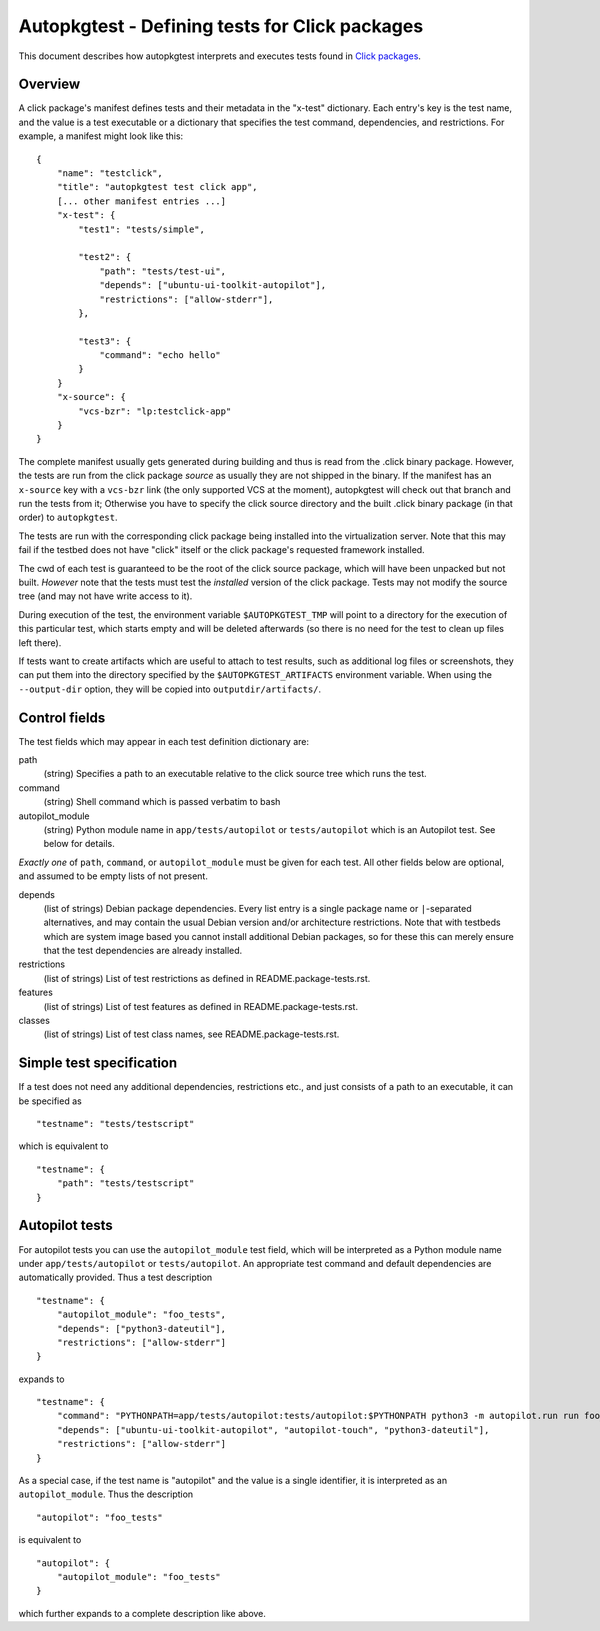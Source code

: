 Autopkgtest - Defining tests for Click packages
===============================================

This document describes how autopkgtest interprets and executes
tests found in
`Click packages <https://click.readthedocs.org/en/latest/>`_.

Overview
--------

A click package's manifest defines tests and their metadata in the
"x-test" dictionary. Each entry's key is the test name, and the value is
a test executable or a dictionary that specifies the test command,
dependencies, and restrictions. For example, a manifest might look like
this:

::

    {
        "name": "testclick",
        "title": "autopkgtest test click app",
        [... other manifest entries ...]
        "x-test": {
            "test1": "tests/simple",

            "test2": {
                "path": "tests/test-ui",
                "depends": ["ubuntu-ui-toolkit-autopilot"],
                "restrictions": ["allow-stderr"],
            },

            "test3": {
                "command": "echo hello"
            }
        }
        "x-source": {
            "vcs-bzr": "lp:testclick-app"
        }
    }

The complete manifest usually gets generated during building and thus is
read from the .click binary package. However, the tests are run from the
click package *source* as usually they are not shipped in the binary.
If the manifest has an ``x-source`` key with a ``vcs-bzr`` link (the
only supported VCS at the moment), autopkgtest will check out that
branch and run the tests from it; Otherwise you have to specify the
click source directory and the built .click binary package (in that
order) to ``autopkgtest``.

The tests are run with the corresponding click package being installed
into the virtualization server. Note that this may fail if the testbed
does not have "click" itself or the click package's requested framework
installed.

The cwd of each test is guaranteed to be the root of the click source
package, which will have been unpacked but not built. *However* note
that the tests must test the *installed* version of the click package.
Tests may not modify the source tree (and may not have write access to
it).

During execution of the test, the environment variable
``$AUTOPKGTEST_TMP`` will point to a directory for the execution of this
particular test, which starts empty and will be deleted afterwards (so
there is no need for the test to clean up files left there).

If tests want to create artifacts which are useful to attach to test
results, such as additional log files or screenshots, they can put them
into the directory specified by the ``$AUTOPKGTEST_ARTIFACTS``
environment variable. When using the ``--output-dir`` option, they will
be copied into ``outputdir/artifacts/``.

Control fields
--------------

The test fields which may appear in each test definition dictionary are:

path
    (string) Specifies a path to an executable relative to the click
    source tree which runs the test.

command
    (string) Shell command which is passed verbatim to bash

autopilot_module
    (string) Python module name in ``app/tests/autopilot`` or
    ``tests/autopilot`` which is an Autopilot test. See below for details.

*Exactly one* of ``path``, ``command``, or ``autopilot_module`` must be
given for each test. All other fields below are optional, and assumed to
be empty lists of not present.

depends
    (list of strings) Debian package dependencies. Every list entry is a
    single package name or ``|``-separated alternatives, and may contain
    the usual Debian version and/or architecture restrictions. Note that
    with testbeds which are system image based you cannot install
    additional Debian packages, so for these this can merely ensure that
    the test dependencies are already installed.

restrictions
    (list of strings) List of test restrictions as defined in
    README.package-tests.rst.

features
    (list of strings) List of test features as defined in
    README.package-tests.rst.

classes
    (list of strings) List of test class names, see
    README.package-tests.rst.

Simple test specification
-------------------------

If a test does not need any additional dependencies, restrictions etc.,
and just consists of a path to an executable, it can be specified as

::

    "testname": "tests/testscript"

which is equivalent to

::

    "testname": {
        "path": "tests/testscript"
    }

Autopilot tests
---------------
For autopilot tests you can use the ``autopilot_module`` test field,
which will be interpreted as a Python module name under
``app/tests/autopilot`` or ``tests/autopilot``. An appropriate test
command and default dependencies are automatically provided. Thus a test
description

::

    "testname": {
        "autopilot_module": "foo_tests",
        "depends": ["python3-dateutil"],
        "restrictions": ["allow-stderr"]
    }

expands to

::

    "testname": {
        "command": "PYTHONPATH=app/tests/autopilot:tests/autopilot:$PYTHONPATH python3 -m autopilot.run run foo_tests",
        "depends": ["ubuntu-ui-toolkit-autopilot", "autopilot-touch", "python3-dateutil"],
        "restrictions": ["allow-stderr"]
    }

As a special case, if the test name is "autopilot" and the value is a single
identifier, it is interpreted as an ``autopilot_module``. Thus the
description

::

    "autopilot": "foo_tests"

is equivalent to

::

    "autopilot": {
        "autopilot_module": "foo_tests"
    }

which further expands to a complete description like above.

..  vim: ft=rst tw=72
